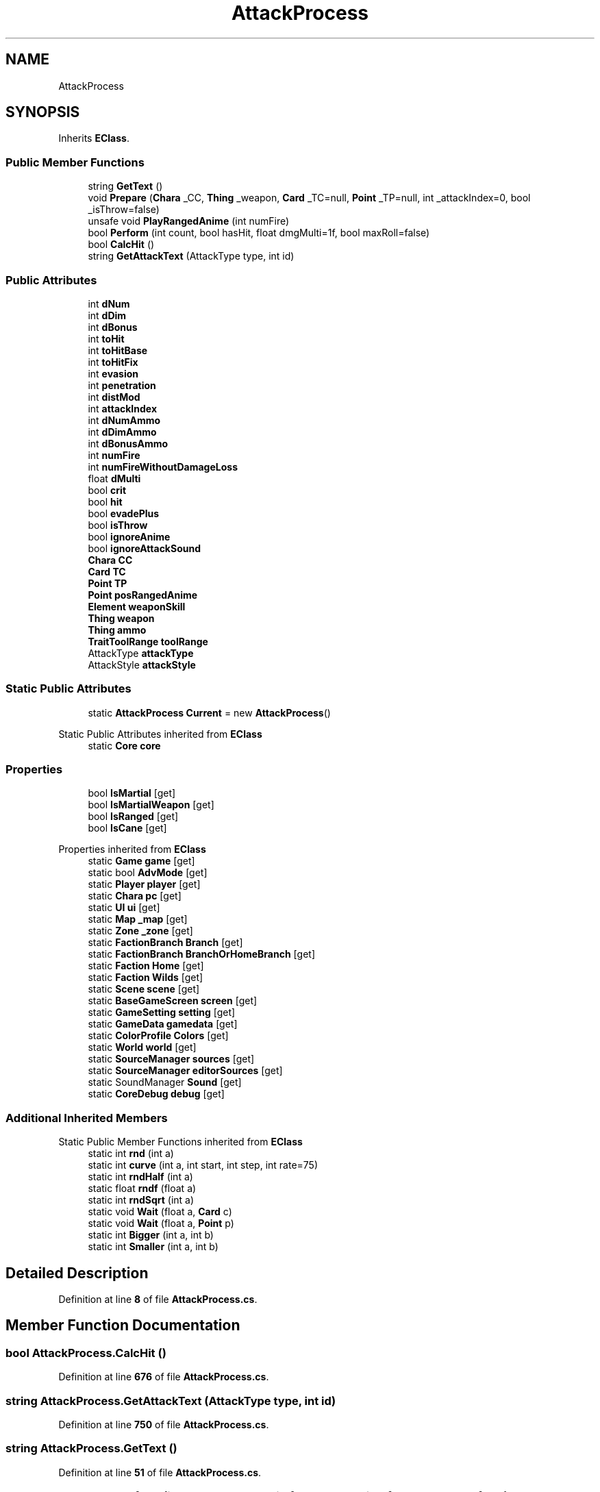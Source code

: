 .TH "AttackProcess" 3 "Elin Modding Docs Doc" \" -*- nroff -*-
.ad l
.nh
.SH NAME
AttackProcess
.SH SYNOPSIS
.br
.PP
.PP
Inherits \fBEClass\fP\&.
.SS "Public Member Functions"

.in +1c
.ti -1c
.RI "string \fBGetText\fP ()"
.br
.ti -1c
.RI "void \fBPrepare\fP (\fBChara\fP _CC, \fBThing\fP _weapon, \fBCard\fP _TC=null, \fBPoint\fP _TP=null, int _attackIndex=0, bool _isThrow=false)"
.br
.ti -1c
.RI "unsafe void \fBPlayRangedAnime\fP (int numFire)"
.br
.ti -1c
.RI "bool \fBPerform\fP (int count, bool hasHit, float dmgMulti=1f, bool maxRoll=false)"
.br
.ti -1c
.RI "bool \fBCalcHit\fP ()"
.br
.ti -1c
.RI "string \fBGetAttackText\fP (AttackType type, int id)"
.br
.in -1c
.SS "Public Attributes"

.in +1c
.ti -1c
.RI "int \fBdNum\fP"
.br
.ti -1c
.RI "int \fBdDim\fP"
.br
.ti -1c
.RI "int \fBdBonus\fP"
.br
.ti -1c
.RI "int \fBtoHit\fP"
.br
.ti -1c
.RI "int \fBtoHitBase\fP"
.br
.ti -1c
.RI "int \fBtoHitFix\fP"
.br
.ti -1c
.RI "int \fBevasion\fP"
.br
.ti -1c
.RI "int \fBpenetration\fP"
.br
.ti -1c
.RI "int \fBdistMod\fP"
.br
.ti -1c
.RI "int \fBattackIndex\fP"
.br
.ti -1c
.RI "int \fBdNumAmmo\fP"
.br
.ti -1c
.RI "int \fBdDimAmmo\fP"
.br
.ti -1c
.RI "int \fBdBonusAmmo\fP"
.br
.ti -1c
.RI "int \fBnumFire\fP"
.br
.ti -1c
.RI "int \fBnumFireWithoutDamageLoss\fP"
.br
.ti -1c
.RI "float \fBdMulti\fP"
.br
.ti -1c
.RI "bool \fBcrit\fP"
.br
.ti -1c
.RI "bool \fBhit\fP"
.br
.ti -1c
.RI "bool \fBevadePlus\fP"
.br
.ti -1c
.RI "bool \fBisThrow\fP"
.br
.ti -1c
.RI "bool \fBignoreAnime\fP"
.br
.ti -1c
.RI "bool \fBignoreAttackSound\fP"
.br
.ti -1c
.RI "\fBChara\fP \fBCC\fP"
.br
.ti -1c
.RI "\fBCard\fP \fBTC\fP"
.br
.ti -1c
.RI "\fBPoint\fP \fBTP\fP"
.br
.ti -1c
.RI "\fBPoint\fP \fBposRangedAnime\fP"
.br
.ti -1c
.RI "\fBElement\fP \fBweaponSkill\fP"
.br
.ti -1c
.RI "\fBThing\fP \fBweapon\fP"
.br
.ti -1c
.RI "\fBThing\fP \fBammo\fP"
.br
.ti -1c
.RI "\fBTraitToolRange\fP \fBtoolRange\fP"
.br
.ti -1c
.RI "AttackType \fBattackType\fP"
.br
.ti -1c
.RI "AttackStyle \fBattackStyle\fP"
.br
.in -1c
.SS "Static Public Attributes"

.in +1c
.ti -1c
.RI "static \fBAttackProcess\fP \fBCurrent\fP = new \fBAttackProcess\fP()"
.br
.in -1c

Static Public Attributes inherited from \fBEClass\fP
.in +1c
.ti -1c
.RI "static \fBCore\fP \fBcore\fP"
.br
.in -1c
.SS "Properties"

.in +1c
.ti -1c
.RI "bool \fBIsMartial\fP\fR [get]\fP"
.br
.ti -1c
.RI "bool \fBIsMartialWeapon\fP\fR [get]\fP"
.br
.ti -1c
.RI "bool \fBIsRanged\fP\fR [get]\fP"
.br
.ti -1c
.RI "bool \fBIsCane\fP\fR [get]\fP"
.br
.in -1c

Properties inherited from \fBEClass\fP
.in +1c
.ti -1c
.RI "static \fBGame\fP \fBgame\fP\fR [get]\fP"
.br
.ti -1c
.RI "static bool \fBAdvMode\fP\fR [get]\fP"
.br
.ti -1c
.RI "static \fBPlayer\fP \fBplayer\fP\fR [get]\fP"
.br
.ti -1c
.RI "static \fBChara\fP \fBpc\fP\fR [get]\fP"
.br
.ti -1c
.RI "static \fBUI\fP \fBui\fP\fR [get]\fP"
.br
.ti -1c
.RI "static \fBMap\fP \fB_map\fP\fR [get]\fP"
.br
.ti -1c
.RI "static \fBZone\fP \fB_zone\fP\fR [get]\fP"
.br
.ti -1c
.RI "static \fBFactionBranch\fP \fBBranch\fP\fR [get]\fP"
.br
.ti -1c
.RI "static \fBFactionBranch\fP \fBBranchOrHomeBranch\fP\fR [get]\fP"
.br
.ti -1c
.RI "static \fBFaction\fP \fBHome\fP\fR [get]\fP"
.br
.ti -1c
.RI "static \fBFaction\fP \fBWilds\fP\fR [get]\fP"
.br
.ti -1c
.RI "static \fBScene\fP \fBscene\fP\fR [get]\fP"
.br
.ti -1c
.RI "static \fBBaseGameScreen\fP \fBscreen\fP\fR [get]\fP"
.br
.ti -1c
.RI "static \fBGameSetting\fP \fBsetting\fP\fR [get]\fP"
.br
.ti -1c
.RI "static \fBGameData\fP \fBgamedata\fP\fR [get]\fP"
.br
.ti -1c
.RI "static \fBColorProfile\fP \fBColors\fP\fR [get]\fP"
.br
.ti -1c
.RI "static \fBWorld\fP \fBworld\fP\fR [get]\fP"
.br
.ti -1c
.RI "static \fBSourceManager\fP \fBsources\fP\fR [get]\fP"
.br
.ti -1c
.RI "static \fBSourceManager\fP \fBeditorSources\fP\fR [get]\fP"
.br
.ti -1c
.RI "static SoundManager \fBSound\fP\fR [get]\fP"
.br
.ti -1c
.RI "static \fBCoreDebug\fP \fBdebug\fP\fR [get]\fP"
.br
.in -1c
.SS "Additional Inherited Members"


Static Public Member Functions inherited from \fBEClass\fP
.in +1c
.ti -1c
.RI "static int \fBrnd\fP (int a)"
.br
.ti -1c
.RI "static int \fBcurve\fP (int a, int start, int step, int rate=75)"
.br
.ti -1c
.RI "static int \fBrndHalf\fP (int a)"
.br
.ti -1c
.RI "static float \fBrndf\fP (float a)"
.br
.ti -1c
.RI "static int \fBrndSqrt\fP (int a)"
.br
.ti -1c
.RI "static void \fBWait\fP (float a, \fBCard\fP c)"
.br
.ti -1c
.RI "static void \fBWait\fP (float a, \fBPoint\fP p)"
.br
.ti -1c
.RI "static int \fBBigger\fP (int a, int b)"
.br
.ti -1c
.RI "static int \fBSmaller\fP (int a, int b)"
.br
.in -1c
.SH "Detailed Description"
.PP 
Definition at line \fB8\fP of file \fBAttackProcess\&.cs\fP\&.
.SH "Member Function Documentation"
.PP 
.SS "bool AttackProcess\&.CalcHit ()"

.PP
Definition at line \fB676\fP of file \fBAttackProcess\&.cs\fP\&.
.SS "string AttackProcess\&.GetAttackText (AttackType type, int id)"

.PP
Definition at line \fB750\fP of file \fBAttackProcess\&.cs\fP\&.
.SS "string AttackProcess\&.GetText ()"

.PP
Definition at line \fB51\fP of file \fBAttackProcess\&.cs\fP\&.
.SS "bool AttackProcess\&.Perform (int count, bool hasHit, float dmgMulti = \fR1f\fP, bool maxRoll = \fRfalse\fP)"

.PP
Definition at line \fB350\fP of file \fBAttackProcess\&.cs\fP\&.
.SS "unsafe void AttackProcess\&.PlayRangedAnime (int numFire)"

.PP
Definition at line \fB270\fP of file \fBAttackProcess\&.cs\fP\&.
.SS "void AttackProcess\&.Prepare (\fBChara\fP _CC, \fBThing\fP _weapon, \fBCard\fP _TC = \fRnull\fP, \fBPoint\fP _TP = \fRnull\fP, int _attackIndex = \fR0\fP, bool _isThrow = \fRfalse\fP)"

.PP
Definition at line \fB60\fP of file \fBAttackProcess\&.cs\fP\&.
.SH "Member Data Documentation"
.PP 
.SS "\fBThing\fP AttackProcess\&.ammo"

.PP
Definition at line \fB996\fP of file \fBAttackProcess\&.cs\fP\&.
.SS "int AttackProcess\&.attackIndex"

.PP
Definition at line \fB939\fP of file \fBAttackProcess\&.cs\fP\&.
.SS "AttackStyle AttackProcess\&.attackStyle"

.PP
Definition at line \fB1005\fP of file \fBAttackProcess\&.cs\fP\&.
.SS "AttackType AttackProcess\&.attackType"

.PP
Definition at line \fB1002\fP of file \fBAttackProcess\&.cs\fP\&.
.SS "\fBChara\fP AttackProcess\&.CC"

.PP
Definition at line \fB978\fP of file \fBAttackProcess\&.cs\fP\&.
.SS "bool AttackProcess\&.crit"

.PP
Definition at line \fB960\fP of file \fBAttackProcess\&.cs\fP\&.
.SS "\fBAttackProcess\fP AttackProcess\&.Current = new \fBAttackProcess\fP()\fR [static]\fP"

.PP
Definition at line \fB909\fP of file \fBAttackProcess\&.cs\fP\&.
.SS "int AttackProcess\&.dBonus"

.PP
Definition at line \fB918\fP of file \fBAttackProcess\&.cs\fP\&.
.SS "int AttackProcess\&.dBonusAmmo"

.PP
Definition at line \fB948\fP of file \fBAttackProcess\&.cs\fP\&.
.SS "int AttackProcess\&.dDim"

.PP
Definition at line \fB915\fP of file \fBAttackProcess\&.cs\fP\&.
.SS "int AttackProcess\&.dDimAmmo"

.PP
Definition at line \fB945\fP of file \fBAttackProcess\&.cs\fP\&.
.SS "int AttackProcess\&.distMod"

.PP
Definition at line \fB936\fP of file \fBAttackProcess\&.cs\fP\&.
.SS "float AttackProcess\&.dMulti"

.PP
Definition at line \fB957\fP of file \fBAttackProcess\&.cs\fP\&.
.SS "int AttackProcess\&.dNum"

.PP
Definition at line \fB912\fP of file \fBAttackProcess\&.cs\fP\&.
.SS "int AttackProcess\&.dNumAmmo"

.PP
Definition at line \fB942\fP of file \fBAttackProcess\&.cs\fP\&.
.SS "bool AttackProcess\&.evadePlus"

.PP
Definition at line \fB966\fP of file \fBAttackProcess\&.cs\fP\&.
.SS "int AttackProcess\&.evasion"

.PP
Definition at line \fB930\fP of file \fBAttackProcess\&.cs\fP\&.
.SS "bool AttackProcess\&.hit"

.PP
Definition at line \fB963\fP of file \fBAttackProcess\&.cs\fP\&.
.SS "bool AttackProcess\&.ignoreAnime"

.PP
Definition at line \fB972\fP of file \fBAttackProcess\&.cs\fP\&.
.SS "bool AttackProcess\&.ignoreAttackSound"

.PP
Definition at line \fB975\fP of file \fBAttackProcess\&.cs\fP\&.
.SS "bool AttackProcess\&.isThrow"

.PP
Definition at line \fB969\fP of file \fBAttackProcess\&.cs\fP\&.
.SS "int AttackProcess\&.numFire"

.PP
Definition at line \fB951\fP of file \fBAttackProcess\&.cs\fP\&.
.SS "int AttackProcess\&.numFireWithoutDamageLoss"

.PP
Definition at line \fB954\fP of file \fBAttackProcess\&.cs\fP\&.
.SS "int AttackProcess\&.penetration"

.PP
Definition at line \fB933\fP of file \fBAttackProcess\&.cs\fP\&.
.SS "\fBPoint\fP AttackProcess\&.posRangedAnime"

.PP
Definition at line \fB987\fP of file \fBAttackProcess\&.cs\fP\&.
.SS "\fBCard\fP AttackProcess\&.TC"

.PP
Definition at line \fB981\fP of file \fBAttackProcess\&.cs\fP\&.
.SS "int AttackProcess\&.toHit"

.PP
Definition at line \fB921\fP of file \fBAttackProcess\&.cs\fP\&.
.SS "int AttackProcess\&.toHitBase"

.PP
Definition at line \fB924\fP of file \fBAttackProcess\&.cs\fP\&.
.SS "int AttackProcess\&.toHitFix"

.PP
Definition at line \fB927\fP of file \fBAttackProcess\&.cs\fP\&.
.SS "\fBTraitToolRange\fP AttackProcess\&.toolRange"

.PP
Definition at line \fB999\fP of file \fBAttackProcess\&.cs\fP\&.
.SS "\fBPoint\fP AttackProcess\&.TP"

.PP
Definition at line \fB984\fP of file \fBAttackProcess\&.cs\fP\&.
.SS "\fBThing\fP AttackProcess\&.weapon"

.PP
Definition at line \fB993\fP of file \fBAttackProcess\&.cs\fP\&.
.SS "\fBElement\fP AttackProcess\&.weaponSkill"

.PP
Definition at line \fB990\fP of file \fBAttackProcess\&.cs\fP\&.
.SH "Property Documentation"
.PP 
.SS "bool AttackProcess\&.IsCane\fR [get]\fP"

.PP
Definition at line \fB42\fP of file \fBAttackProcess\&.cs\fP\&.
.SS "bool AttackProcess\&.IsMartial\fR [get]\fP"

.PP
Definition at line \fB12\fP of file \fBAttackProcess\&.cs\fP\&.
.SS "bool AttackProcess\&.IsMartialWeapon\fR [get]\fP"

.PP
Definition at line \fB22\fP of file \fBAttackProcess\&.cs\fP\&.
.SS "bool AttackProcess\&.IsRanged\fR [get]\fP"

.PP
Definition at line \fB32\fP of file \fBAttackProcess\&.cs\fP\&.

.SH "Author"
.PP 
Generated automatically by Doxygen for Elin Modding Docs Doc from the source code\&.
